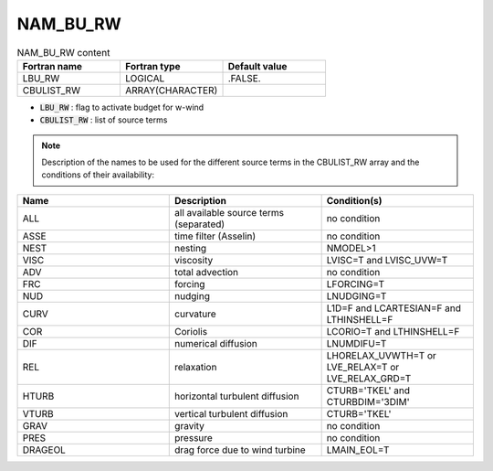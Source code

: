 .. _nam_bu_rw:

NAM_BU_RW
-----------------------------------------------------------------------------

.. csv-table:: NAM_BU_RW content
   :header: "Fortran name", "Fortran type", "Default value"
   :widths: 30, 30, 30

   "LBU_RW", "LOGICAL", ".FALSE."
   "CBULIST_RW", "ARRAY(CHARACTER)", ""

* :code:`LBU_RW` : flag to activate budget for w-wind

* :code:`CBULIST_RW` : list of source terms

.. note::

   Description of the names to be used for the different source terms in the CBULIST_RW array and the conditions of their availability:

.. csv-table::
   :header: "Name", "Description", "Condition(s)"
   :widths: 30, 30, 30
   
   "ALL","all available source terms (separated)","no condition"
   "ASSE","time filter (Asselin)","no condition"
   "NEST","nesting","NMODEL>1"
   "VISC","viscosity","LVISC=T and LVISC_UVW=T"
   "ADV","total advection","no condition"
   "FRC","forcing","LFORCING=T"
   "NUD","nudging","LNUDGING=T"
   "CURV","curvature","L1D=F and LCARTESIAN=F and LTHINSHELL=F"
   "COR","Coriolis","LCORIO=T and LTHINSHELL=F"
   "DIF","numerical diffusion","LNUMDIFU=T"
   "REL","relaxation","LHORELAX_UVWTH=T or LVE_RELAX=T or LVE_RELAX_GRD=T"
   "HTURB","horizontal turbulent diffusion","CTURB='TKEL' and CTURBDIM='3DIM'"
   "VTURB","vertical turbulent diffusion","CTURB='TKEL'"
   "GRAV","gravity","no condition"
   "PRES","pressure","no condition"
   "DRAGEOL","drag force due to wind turbine","LMAIN_EOL=T"
